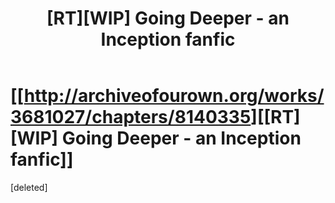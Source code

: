 #+TITLE: [RT][WIP] Going Deeper - an Inception fanfic

* [[http://archiveofourown.org/works/3681027/chapters/8140335][[RT][WIP] Going Deeper - an Inception fanfic]]
:PROPERTIES:
:Score: 1
:DateUnix: 1428377156.0
:DateShort: 2015-Apr-07
:END:
[deleted]

